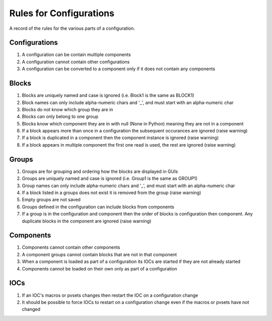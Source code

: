 ************************
Rules for Configurations
************************

A record of the rules for the various parts of a configuration.

--------------
Configurations
--------------

#. A configuration can be contain multiple components
#. A configuration cannot contain other configurations
#. A configuration can be converted to a component only if it does not contain any components

------
Blocks
------

#. Blocks are uniquely named and case is ignored (i.e. Block1 is the same as BLOCK1)
#. Block names can only include alpha-numeric chars and '_', and must start with an alpha-numeric char
#. Blocks do not know which group they are in
#. Blocks can only belong to one group
#. Blocks know which component they are in with null (None in Python) meaning they are not in a component
#. If a block appears more than once in a configuration the subsequent occurances are ignored (raise warning)
#. If a block is duplicated in a component then the component instance is ignored (raise warning)
#. If a block appears in multiple component the first one read is used, the rest are ignored (raise warning)

------
Groups
------

#. Groups are for grouping and ordering how the blocks are displayed in GUIs
#. Groups are uniquely named and case is ignored (i.e. Group1 is the same as GROUP1)
#. Group names can only include alpha-numeric chars and '_', and must start with an alpha-numeric char
#. If a block listed in a groups does not exist it is removed from the group (raise warning)
#. Empty groups are not saved
#. Groups defined in the configuration can include blocks from components
#. If a group is in the configuration and component then the order of blocks is configuration then component.
   Any duplicate blocks in the component are ignored (raise warning)

----------
Components
----------

#. Components cannot contain other components
#. A component groups cannot contain blocks that are not in that component
#. When a component is loaded as part of a configuration its IOCs are started if they are not already started
#. Components cannot be loaded on their own only as part of a configuration

----
IOCs
----

#. If an IOC's macros or pvsets changes then restart the IOC on a configuration change
#. It should be possible to force IOCs to restart on a configuration change even if the macros or pvsets have not changed

